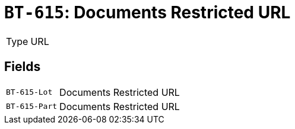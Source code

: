 = `BT-615`: Documents Restricted URL
:navtitle: Business Terms

[horizontal]
Type:: URL

== Fields
[horizontal]
  `BT-615-Lot`:: Documents Restricted URL
  `BT-615-Part`:: Documents Restricted URL
